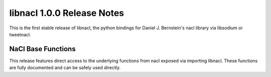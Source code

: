 ===========================
libnacl 1.0.0 Release Notes
===========================

This is the first stable release of libnacl, the python bindings for Daniel J.
Bernstein's nacl library via libsodium or tweetnacl.

NaCl Base Functions
===================

This release features direct access to the underlying functions from nacl
exposed via importing libnacl. These functions are fully documented and can
be safely used directly.

